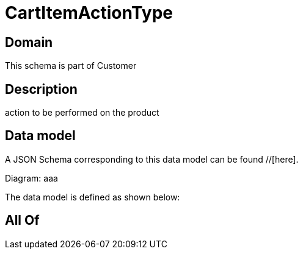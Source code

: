 = CartItemActionType

[#domain]
== Domain

This schema is part of Customer

[#description]
== Description
action to be performed on the product


[#data_model]
== Data model

A JSON Schema corresponding to this data model can be found //[here].

Diagram:
aaa

The data model is defined as shown below:


[#all_of]
== All Of

